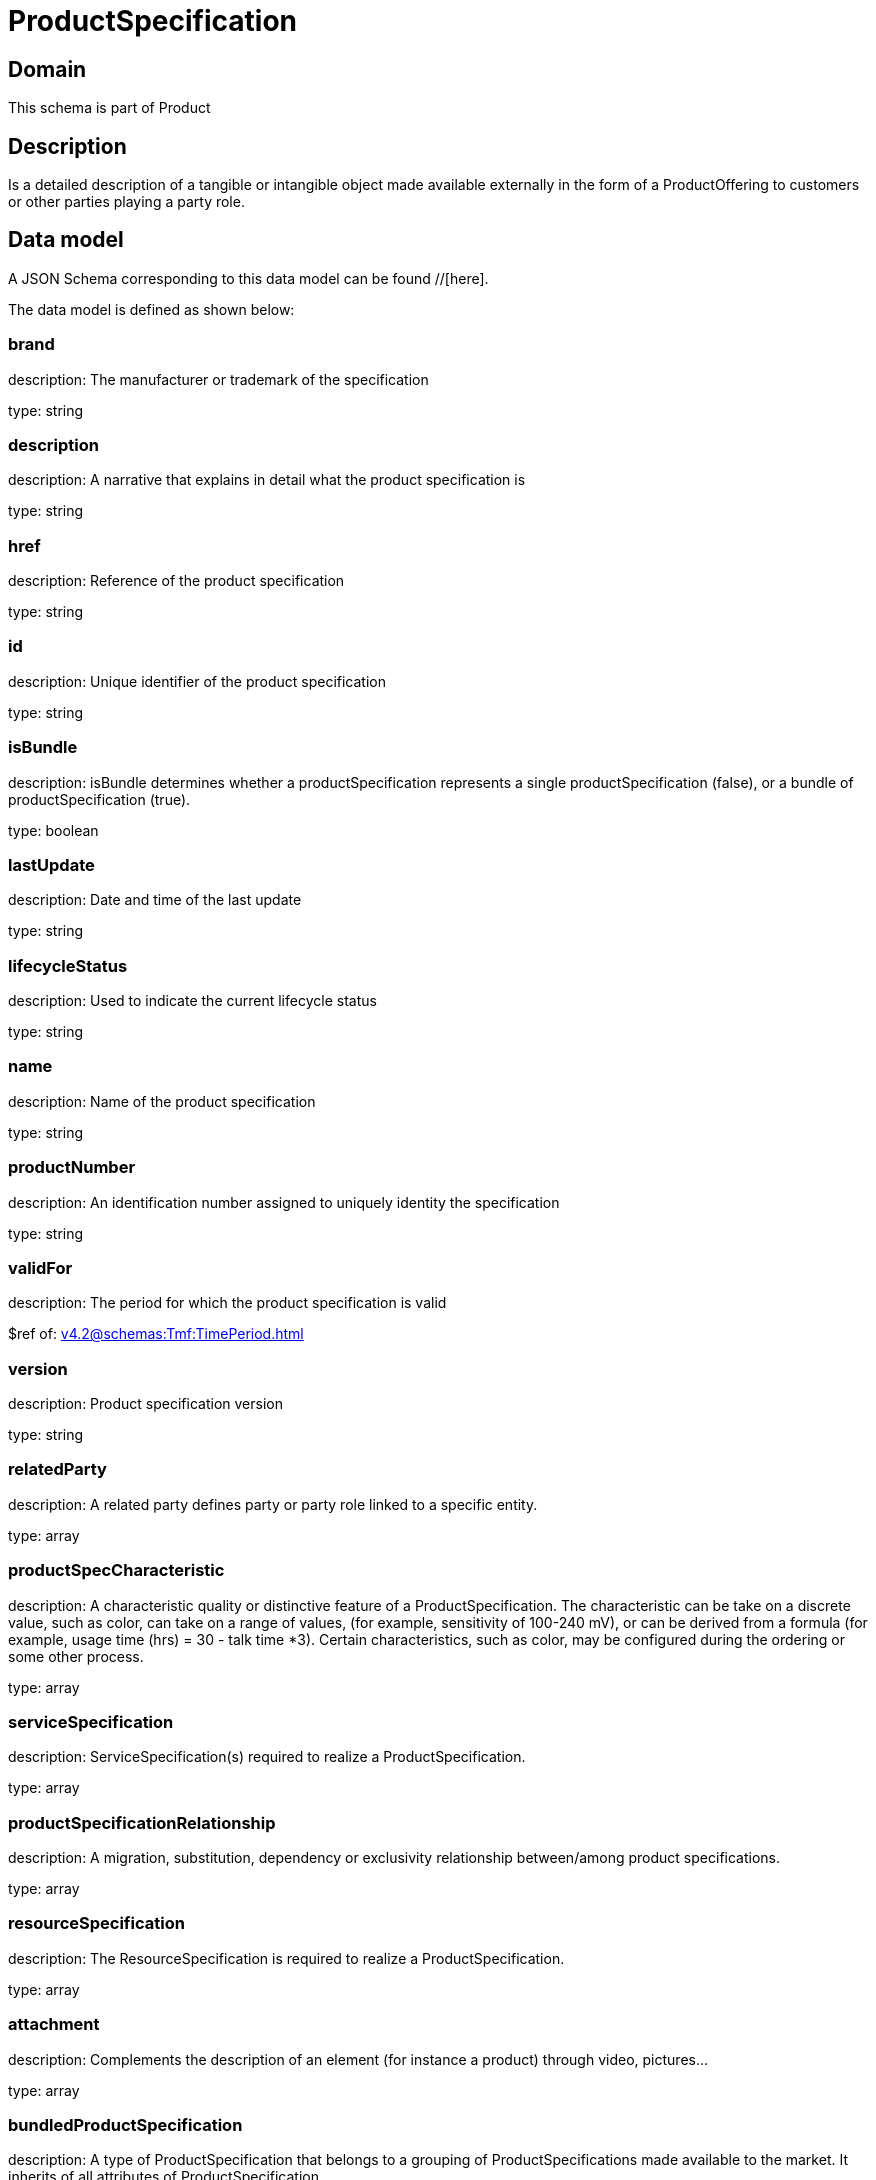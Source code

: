 = ProductSpecification

[#domain]
== Domain

This schema is part of Product

[#description]
== Description
Is a detailed description of a tangible or intangible object made available externally in the form of a ProductOffering to customers or other parties playing a party role.


[#data_model]
== Data model

A JSON Schema corresponding to this data model can be found //[here].



The data model is defined as shown below:


=== brand
description: The manufacturer or trademark of the specification

type: string


=== description
description: A narrative that explains in detail what the product specification is

type: string


=== href
description: Reference of the product specification

type: string


=== id
description: Unique identifier of the product specification

type: string


=== isBundle
description: isBundle determines whether a productSpecification represents a single productSpecification (false), or a bundle of productSpecification (true).

type: boolean


=== lastUpdate
description: Date and time of the last update

type: string


=== lifecycleStatus
description: Used to indicate the current lifecycle status

type: string


=== name
description: Name of the product specification

type: string


=== productNumber
description: An identification number assigned to uniquely identity the specification

type: string


=== validFor
description: The period for which the product specification is valid

$ref of: xref:v4.2@schemas:Tmf:TimePeriod.adoc[]


=== version
description: Product specification version

type: string


=== relatedParty
description: A related party defines party or party role linked to a specific entity.

type: array


=== productSpecCharacteristic
description: A characteristic quality or distinctive feature of a ProductSpecification.  The characteristic can be take on a discrete value, such as color, can take on a range of values, (for example, sensitivity of 100-240 mV), or can be derived from a formula (for example, usage time (hrs) = 30 - talk time *3). Certain characteristics, such as color, may be configured during the ordering or some other process.

type: array


=== serviceSpecification
description: ServiceSpecification(s) required to realize a ProductSpecification.

type: array


=== productSpecificationRelationship
description: A migration, substitution, dependency or exclusivity relationship between/among product specifications.

type: array


=== resourceSpecification
description: The ResourceSpecification is required to realize a ProductSpecification.

type: array


=== attachment
description: Complements the description of an element (for instance a product) through video, pictures...

type: array


=== bundledProductSpecification
description: A type of ProductSpecification that belongs to a grouping of ProductSpecifications made available to the market. It inherits of all attributes of ProductSpecification.

type: array


=== targetProductSchema
description: A target product schema reference. The reference object to the schema and type of target product which is described by product specification.

$ref of: xref:v4.2@schemas:Tmf:TargetProductSchema.adoc[]


[#all_of]
== All Of

This schema extends: xref:v4.2@schemas:Tmf:Addressable.adoc[]
This schema extends: xref:v4.2@schemas:Tmf:Extensible.adoc[]

